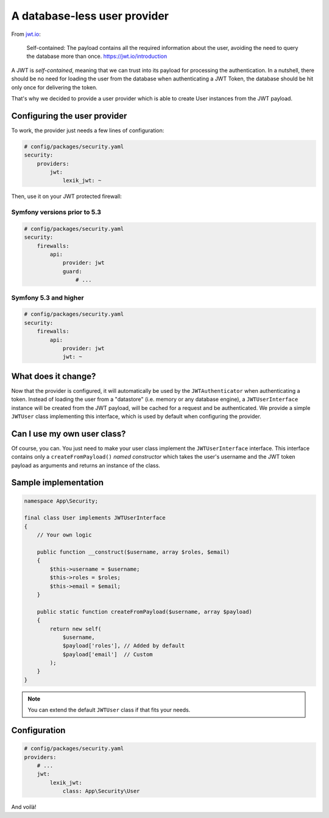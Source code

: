 A database-less user provider
=============================

From `jwt.io <https://jwt.io/introduction>`__:

   Self-contained: The payload contains all the required information
   about the user, avoiding the need to query the database more than
   once. https://jwt.io/introduction

A JWT is *self-contained*, meaning that we can trust into its payload
for processing the authentication. In a nutshell, there should be no
need for loading the user from the database when authenticating a JWT Token,
the database should be hit only once for delivering the token.

That's why we decided to provide a user provider which is able to create
User instances from the JWT payload.

Configuring the user provider
-----------------------------

To work, the provider just needs a few lines of configuration:

.. code-block:: yaml

    # config/packages/security.yaml
    security:
        providers:
            jwt:
                lexik_jwt: ~

Then, use it on your JWT protected firewall:

Symfony versions prior to 5.3
~~~~~~~~~~~~~~~~~~~~~~~~~~~~~

.. code-block:: yaml

    # config/packages/security.yaml
    security:
        firewalls:
            api:
                provider: jwt
                guard:
                    # ...

Symfony 5.3 and higher
~~~~~~~~~~~~~~~~~~~~~~

.. code-block:: yaml

    # config/packages/security.yaml
    security:
        firewalls:
            api:
                provider: jwt
                jwt: ~

What does it change?
--------------------

Now that the provider is configured, it will automatically be used by
the ``JWTAuthenticator`` when authenticating a token. Instead of loading the
user from a "datastore" (i.e. memory or any database engine), a
``JWTUserInterface`` instance will be created from the JWT payload, will
be cached for a request and be authenticated. We provide a simple
``JWTUser`` class implementing this interface, which is used by default
when configuring the provider.

Can I use my own user class?
----------------------------

Of course, you can. You just need to make your user class implement the
``JWTUserInterface`` interface. This interface contains only a
``createFromPayload()`` *named constructor* which takes the user's
username and the JWT token payload as arguments and returns an instance
of the class.

Sample implementation
---------------------

.. code-block:: php

    namespace App\Security;

    final class User implements JWTUserInterface
    {
        // Your own logic

        public function __construct($username, array $roles, $email)
        {
            $this->username = $username;
            $this->roles = $roles;
            $this->email = $email;
        }

        public static function createFromPayload($username, array $payload)
        {
            return new self(
                $username,
                $payload['roles'], // Added by default
                $payload['email']  // Custom
            );
        }
    }

.. note::

    You can extend the default ``JWTUser`` class if that fits your needs.

Configuration
-------------

.. code-block:: yaml

    # config/packages/security.yaml
    providers:
        # ...
        jwt:
            lexik_jwt:
                class: App\Security\User

And voilà!
